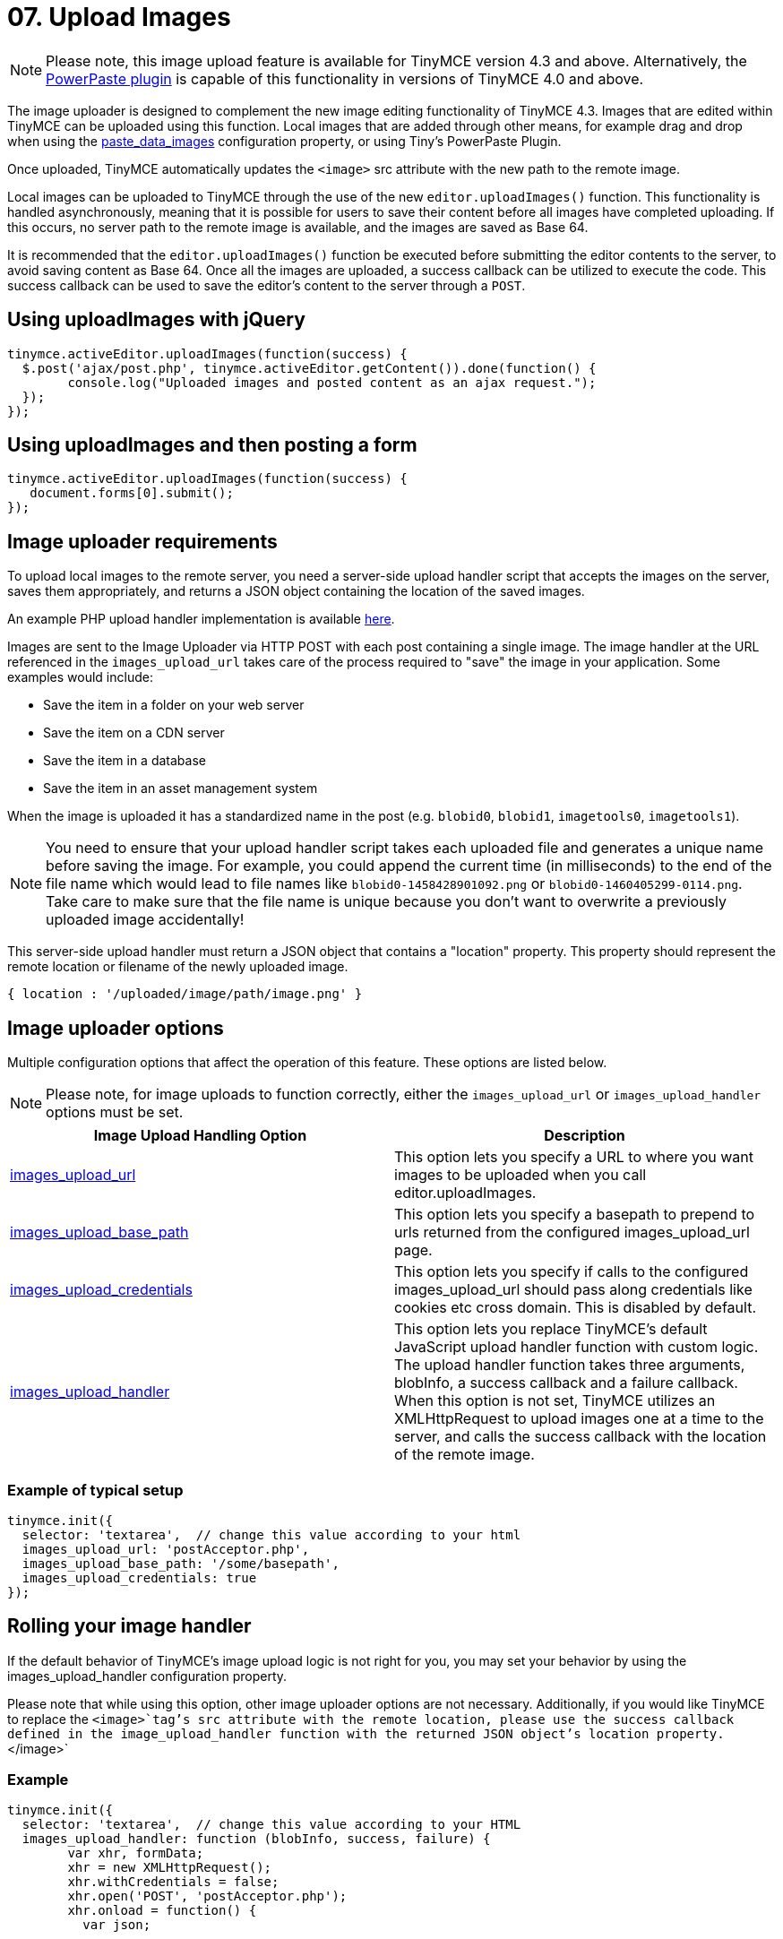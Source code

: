 :rootDir: ../
:partialsDir: {rootDir}partials/
= 07. Upload Images
:description: Extend TinyMCE with powerful image uploading capabilities.
:keywords: uploader uploadImages image handler

NOTE: Please note, this image upload feature is available for TinyMCE version 4.3 and above. Alternatively, the link:{rootDir}plugins/powerpaste.html[PowerPaste plugin] is capable of this functionality in versions of TinyMCE 4.0 and above.

The image uploader is designed to complement the new image editing functionality of TinyMCE 4.3. Images that are edited within TinyMCE can be uploaded using this function. Local images that are added through other means, for example drag and drop when using the xref:plugins/paste.adoc#paste_data_images[paste_data_images] configuration property, or using Tiny's PowerPaste Plugin.

Once uploaded, TinyMCE automatically updates the `<image>` src attribute with the new path to the remote image.

Local images can be uploaded to TinyMCE through the use of the new `editor.uploadImages()` function.  This functionality is handled asynchronously, meaning that it is possible for users to save their content before all images have completed uploading.  If this occurs, no server path to the remote image is available, and the images are saved as Base 64.

It is recommended that the `editor.uploadImages()` function be executed before submitting the editor contents to the server, to avoid saving content as Base 64. Once all the images are uploaded, a success callback can be utilized to execute the code.  This success callback can be used to save the editor's content to the server through a `POST`.

[[using-uploadimages-with-jquery]]
== Using uploadImages with jQuery
anchor:usinguploadimageswithjquery[historical anchor]

[source,js]
----
tinymce.activeEditor.uploadImages(function(success) {
  $.post('ajax/post.php', tinymce.activeEditor.getContent()).done(function() {
	console.log("Uploaded images and posted content as an ajax request.");
  });
});
----

[[using-uploadimages-and-then-posting-a-form]]
== Using uploadImages and then posting a form
anchor:usinguploadimagesandthenpostingaform[historical anchor]

[source,js]
----
tinymce.activeEditor.uploadImages(function(success) {
   document.forms[0].submit();
});
----

[[image-uploader-requirements]]
== Image uploader requirements
anchor:imageuploaderrequirements[historical anchor]

To upload local images to the remote server, you need a server-side upload handler script that accepts the images on the server, saves them appropriately, and returns a JSON object containing the location of the saved images.

An example PHP upload handler implementation is available link:{rootDir}advanced/php-upload-handler.html[here].

Images are sent to the Image Uploader via HTTP POST with each post containing a single image. The image handler at the URL referenced in the `images_upload_url` takes care of the process required to "save" the image in your application. Some examples would include:

* Save the item in a folder on your web server
* Save the item on a CDN server
* Save the item in a database
* Save the item in an asset management system

When the image is uploaded it has a standardized name in the post (e.g. `blobid0`, `blobid1`, `imagetools0`, `imagetools1`).

NOTE: You need to ensure that your upload handler script takes each uploaded file and generates a unique name before saving the image. For example, you could append the current time (in milliseconds) to the end of the file name which would lead to file names like `blobid0-1458428901092.png` or `blobid0-1460405299-0114.png`. Take care to make sure that the file name is unique because you don't want to overwrite a previously uploaded image accidentally!

This server-side upload handler must return a JSON object that contains a "location" property. This property should represent the remote location or filename of the newly uploaded image.

----
{ location : '/uploaded/image/path/image.png' }
----

[[image-uploader-options]]
== Image uploader options
anchor:imageuploaderoptions[historical anchor]

Multiple configuration options that affect the operation of this feature.  These options are listed below.

NOTE: Please note, for image uploads to function correctly, either the `images_upload_url` or `images_upload_handler` options must be set.

|===
| Image Upload Handling Option | Description

| xref:configure/file-image-upload.adoc#images_upload_url[images_upload_url]
| This option lets you specify a URL to where you want images to be uploaded when you call editor.uploadImages.

| xref:configure/file-image-upload.adoc#images_upload_base_path[images_upload_base_path]
| This option lets you specify a basepath to prepend to urls returned from the configured images_upload_url page.

| xref:configure/file-image-upload.adoc#images_upload_credentials[images_upload_credentials]
| This option lets you specify if calls to the configured images_upload_url should pass along credentials like cookies etc cross domain. This is disabled by default.

| xref:configure/file-image-upload.adoc#images_upload_handler[images_upload_handler]
| This option lets you replace TinyMCE's default JavaScript upload handler function with custom logic. The upload handler function takes three arguments, blobInfo, a success callback and a failure callback. When this option is not set, TinyMCE utilizes an XMLHttpRequest to upload images one at a time to the server, and calls the success callback with the location of the remote image.
|===

[[example-of-typical-setup]]
=== Example of typical setup
anchor:exampleoftypicalsetup[historical anchor]

[source,js]
----
tinymce.init({
  selector: 'textarea',  // change this value according to your html
  images_upload_url: 'postAcceptor.php',
  images_upload_base_path: '/some/basepath',
  images_upload_credentials: true
});
----

[[rolling-your-image-handler]]
== Rolling your image handler
anchor:rollingyourimagehandler[historical anchor]

If the default behavior of TinyMCE's image upload logic is not right for you, you may set your behavior by using the images_upload_handler configuration property.

Please note that while using this option, other image uploader options are not necessary. Additionally, if you would like TinyMCE to replace the `<image>`tag's src attribute with the remote location, please use the success callback defined in the image_upload_handler function with the returned JSON object's location property.`</image>`

[[example]]
=== Example

[source,js]
----
tinymce.init({
  selector: 'textarea',  // change this value according to your HTML
  images_upload_handler: function (blobInfo, success, failure) {
	var xhr, formData;
	xhr = new XMLHttpRequest();
	xhr.withCredentials = false;
	xhr.open('POST', 'postAcceptor.php');
	xhr.onload = function() {
	  var json;

....
  if (xhr.status != 200) {
	failure('HTTP Error: ' + xhr.status);
	return;
  }
  json = JSON.parse(xhr.responseText);

  if (!json || typeof json.location != 'string') {
	failure('Invalid JSON: ' + xhr.responseText);
	return;
  }
  success(json.location);
};
formData = new FormData();
formData.append('file', blobInfo.blob(), blobInfo.filename());
xhr.send(formData);   } });
----

[[cors-considerations]]
== CORS considerations
anchor:corsconsiderations[historical anchor]

You may choose for your web application to upload image data to a separate domain. If so, you need to configure http://en.wikipedia.org/wiki/Cross-origin_resource_sharing[Cross-origin resource sharing (CORS)] for your application to comply with JavaScript "same origin" restrictions.

CORS has stringent rules about what constitutes a cross-origin request. The browser can require CORS headers when uploading to the same server the editor is hosted on, for example:

* A different port on the same domain name
* Using the host IP address instead of the domain name
* Swapping between HTTP and HTTPS for the page and the upload script

The upload script URL origin must exactly match the origin of the URL in the address bar, or CORS headers should be provided to the browser to access it. A good way to guarantee this is to use a relative URL to specify the script address, instead of an absolute one.

All supported browsers print a message to the JavaScript console if there is a CORS error.

The link:{rootDir}advanced/php-upload-handler.html[PHP Upload Handler Script] provided here configures CORS in the `$accepted_origins` variable. You may choose to configure CORS at the http://www.w3.org/wiki/CORS_Enabled#At_the_Web_Application_level...[web application layer] or the http://www.w3.org/wiki/CORS_Enabled#At_the_HTTP_Server_level...[HTTP server layer].

[[further-reading-on-cors]]
=== Further reading on CORS
anchor:furtherreadingoncors[historical anchor]

* http://www.w3.org/wiki/CORS_Enabled[W3C Wiki - CORS Enabled]
* https://developer.mozilla.org/en-US/docs/Web/HTTP/Access_control_CORS[MDN - HTTP access control (CORS)]
* http://www.w3.org/TR/cors/[W3C - Cross-Origin Resource Sharing Specification]
